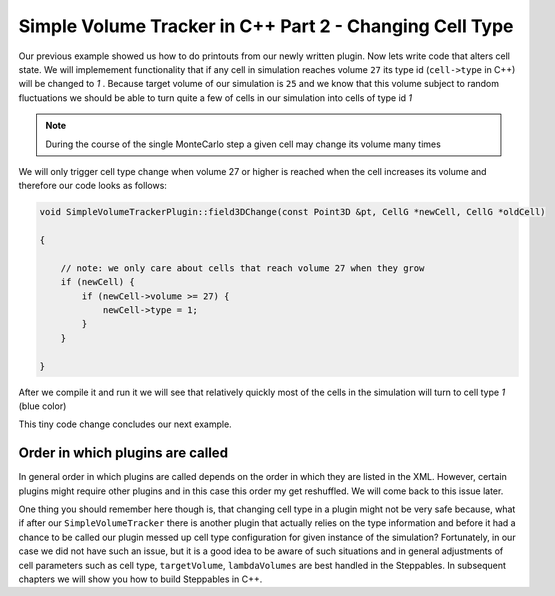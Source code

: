 Simple Volume Tracker in C++ Part 2 - Changing Cell Type
=========================================================

Our previous example showed us how to do printouts from our newly written plugin. Now lets write code that alters cell state. We will implemement functionality that if any cell in simulation reaches volume ``27`` its type id (``cell->type`` in C++) will be changed to `1` . Because target volume of our simulation is ``25`` and we know that this volume subject to random fluctuations we should be able to turn quite a few of cells in our simulation into cells of type id `1`

.. note::

    During the course of the single MonteCarlo step a given cell may change its volume many times

We will only trigger cell type change when volume 27 or higher is reached when the cell increases its volume and therefore our code looks as follows:

.. code-block:: cpp

    void SimpleVolumeTrackerPlugin::field3DChange(const Point3D &pt, CellG *newCell, CellG *oldCell)

    {

        // note: we only care about cells that reach volume 27 when they grow
        if (newCell) {
            if (newCell->volume >= 27) {
                newCell->type = 1;
            }
        }

    }


After we compile it and run it we will see that relatively quickly most of the cells in the simulation will turn to cell type `1` (blue color)

|svp_004a|

This tiny code change concludes our next example.


Order in which plugins are called
---------------------------------

In general order in which plugins are called depends on the order in which they are listed in the XML.
However, certain plugins might require other plugins and in this case this order my get reshuffled.
We will come back to this issue later.

One thing you should remember here though is, that changing cell type in a plugin might not be very safe
because, what if after our ``SimpleVolumeTracker`` there is another plugin that actually relies on the type
information and before it had a chance to be called our plugin messed up cell type configuration
for given instance of the simulation? Fortunately, in our case we did not have such an issue,
but it is a good idea to be aware of such situations and in general adjustments of cell parameters such as cell type,
``targetVolume``, ``lambdaVolumes`` are best handled in the Steppables.
In subsequent chapters we will show you how to build Steppables in C++.


.. |svp_004a| image:: images/simple_volume_tracker_004a.png

